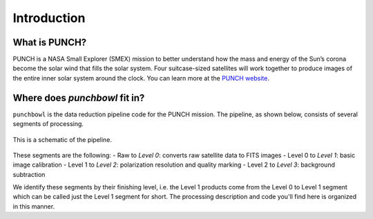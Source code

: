 Introduction
=============

What is PUNCH?
--------------
PUNCH is a NASA Small Explorer (SMEX) mission to better understand how the mass and energy of
the Sun’s corona become the solar wind that fills the solar system.
Four suitcase-sized satellites will work together to produce images of the entire inner solar system around the clock.
You can learn more at the `PUNCH website <https://punch.space.swri.edu/>`_.

Where does `punchbowl` fit in?
--------------------------------------
``punchbowl`` is the data reduction pipeline code for the PUNCH mission. The pipeline, as shown below,
consists of several segments of processing.

.. figure:: ./images/FO4.png
    :alt: PUNCH pipeline schematic
    :width: 800px
    :align: center

    This is a schematic of the pipeline.


These segments are the following:
- Raw to *Level 0*: converts raw satellite data to FITS images
- Level 0 to *Level 1*: basic image calibration
- Level 1 to *Level 2*: polarization resolution and quality marking
- Level 2 to *Level 3*: background subtraction

We identify these segments by their finishing level, i.e. the Level 1 products come from the Level 0 to Level 1 segment
which can be called just the Level 1 segment for short. The processing description and code you'll find here is
organized in this manner.
